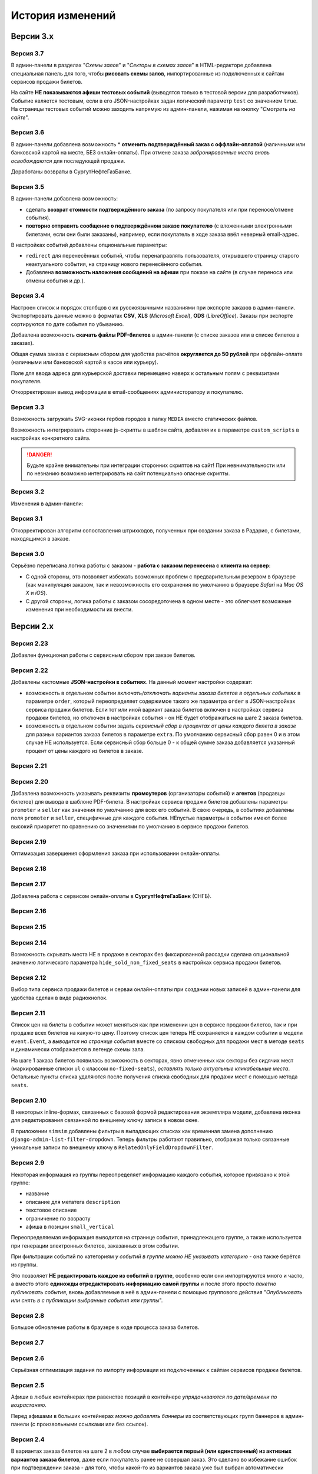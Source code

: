 #################
История изменений
#################

.. only:: dev

  Разные версии проекта хранятся в разных *SVN*-тегах в папке репозитория ``tags``.

**********
Версии 3.x
**********
.. only:: dev

  Работа с заказом билетов переведена с клиентской стороны на сервер.

Версия 3.7
==========
В админ-панели в разделах "*Схемы залов*" и "*Секторы в схемах залов*" в HTML-редакторе добавлена специальная панель для того, чтобы **рисовать схемы залов**, импортированные из подключенных к сайтам сервисов продажи билетов.

На сайте **НЕ показываются афиши тестовых событий** (выводятся только в тестовой версии для разработчиков). Событие является тестовым, если в его JSON-настройках задан логический параметр ``test`` со значением ``true``. На страницы тестовых событий можно заходить напрямую из админ-панели, нажимая на кнопку "*Смотреть на сайте*".

Версия 3.6
==========
В админ-панели добавлена возможность * **отменить подтверждённый заказ с оффлайн-оплатой** (наличными или банковской картой на месте, БЕЗ онлайн-оплаты). При отмене заказа *забронированные места вновь освобождаются* для последующей продажи.

Доработаны возвраты в СургутНефтеГазБанке.

Версия 3.5
==========
В админ-панели добавлена возможность:

* сделать **возврат стоимости подтверждённого заказа** (по запросу покупателя или при переносе/отмене события).
* **повторно отправить сообщение о подтверждённом заказе покупателю** (с вложенными электронными билетами, если они были заказаны), например, если покупатель в ходе заказа ввёл неверный email-адрес.

В настройках событий добавлены опциональные параметры:

* ``redirect`` для перенесённых событий, чтобы перенаправлять пользователя, открывшего страницу старого неактуального события, на страницу нового перенесённого события.
* Добавлена **возможность наложения сообщений на афиши** при показе на сайте (в случае переноса или отмены события и др.).

.. only:: dev

  Таймаут в секундах на очередной запрос *WSDL* при работе с СуперБилет увеличен до **30 дней**.

  На шаге 2 заказа билетов добавлен вывод сообщения об ошибке с рекомендацией включить *cookies* в браузере в случае, если из *cookies* не удаётся получить идентификаторы события и заказа для его оформления.

Версия 3.4
==========
Настроен список и порядок столбцов с их русскоязычными названиями при экспорте заказов в админ-панели. Экспортировать данные можно в форматах **CSV**, **XLS** (*Microsoft Excel*), **ODS** (*LibreOffice*). Заказы при экспорте сортируются по дате события по убыванию.

Добавлена возможность **скачать файлы PDF-билетов** в админ-панели (с списке заказов или в списке билетов в заказах).

Общая сумма заказа с сервисным сбором для удобства расчётов **округляется до 50 рублей** при оффлайн-оплате (наличными или банковской картой в кассе или курьеру).

Поле для ввода адреса для курьерской доставки перемещено наверх к остальным полям с реквизитами покупателя.

Откорректирован вывод информации в email-сообщениях администоратору и покупателю.

.. only:: dev

  В классе ``SuperBilet`` отслеживается базовое исключение ``Error`` расширения *zeep*, чтобы поймать максимум возможных ошибок в работе с *SOAP*-подключениями.

  Правильное условное включение возможности импорта данных только в *development*-окружении (экспорт в любом случае возможен).

  Все *context processors* приложений для единообразия преобразованы из модулей в пакеты.

Версия 3.3
==========
Возможность загружать SVG-иконки гербов городов в папку ``MEDIA`` вместо статических файлов.

Возможность интегрировать сторонние js-скрипты в шаблон сайта, добавляя их в параметре ``custom_scripts`` в настройках конкретного сайта.

.. danger:: Будьте крайне внимательны при интеграции сторонних скриптов на сайт! При невнимательности или по незнанию возможно интегрировать на сайт потенциально опасные скрипты.

.. only:: dev

  Основа для написания двух видов документации - для администраторов админ-панели ``docs/adm`` и для разработчиков ``docs/dev``.

Версия 3.2
==========
Изменения в админ-панели:

.. only:: adm

  * Добавлена **возможность импорта/экспорта** записей из базы данных сайтов, пока только для событий и заказов.
  * Выпадающий список в заголовке админ-панели теперь содержит **не только сайты, но и города, к которым пока не привязан ни один сайт** для того, чтобы создавать залы в городах, к которым пока не привязано ни одного сайта.
  * Уточнено содержание заголовка страницы на разных страницах в админ-пенели.

.. only:: dev

  * Добавлен плагин ``django-import-export`` для импорта/экспорта записей базы данных, пока только в моделях ``Event`` ``Order``.
  * Фильтр в заголовке админ-панели ``choose_domain_or_city`` - не только для всех сайтов, но и для городов, к которым пока не привязан ни один сайт (чтобы открывать залы в городах, в которых пока не создано ни одного сайта).
  * Уточнено содержание тега ``<title>`` на разных страницах в админ-пенели.

  Небольшое текстовое описание заказа на шагах 1 и 2 хранится в отдельных шаблонах в приложении ``order``.

Версия 3.1
==========
Откорректирован алгоритм сопоставления штрихкодов, полученных при создании заказа в Радарио, с билетами, находящимся в заказе.

.. only:: dev

  Логика привязки штрих-кодов работает по-разному для билетов С фиксированной рассадкой и БЕЗ фиксированной рассадки.

Версия 3.0
==========
Серьёзно переписана логика работы с заказом - **работа с заказом перенесена с клиента на сервер**:

* С одной стороны, это позволяет избежать возможных проблем с предварительным резервом в браузере (как манипуляция заказом, так и невозможность его сохранения по умолчанию в браузере *Safari* на *Mac OS X* и *iOS*).
* С другой стороны, логика работы с заказом сосоредоточена в одном месте - это облегчает возможные изменения при необходимости их внести.

.. only:: dev

  Изменена структура проекта - обработчики всех 3-х шагов заказа билетов для удобства понимания работы с заказом собраны в приложении ``order`` и называются ``order_step_1``, ``order_step_2`` и ``order_step_3``. В то же время 1 заказа билетов также является и страницей с информацией о событии, за которые отвечает приложение ``event``.

  Для сосредоточения работы с заказом в одном месте создан класс ``OrderBasket``. Класс содержит атрибут ``order`` с текущим состоянием конкертного заказа и методы для манипуляции заказом (создать, получить или удалить заказ; добавить или удалить билет в заказе; рассчитать общую сумму заказа и т.п.).

  Работа с внутренним API сайта, которое используется для проведения заказов, перенесена в отдельное приложение ``api`` в корне проекта. Виды разбиты по пакетам (``event``, ``order``, ``payment``). Одни представления возвращают *JSON* для работы с оформлением заказа на клиентской стороне, другие представления возвращают структуры данных *Python* для последующего использования.

  Для привязки билетов к схеме зала введён единый строковый идентификатор ``ticket_id``. В СуперБилете он генерируется как *сочетание идентификаторов сектора, ряда и места*, а в Радарио - *идентификатор места* как такового.

  Кэшировать информацию возможно не только из БД, но и направляя на вход ``cache_factory`` произвольную структуру данных (словарь) в параметре ``obj``. Таким образом кэшируются запросы свободных мест и списка цен в событиях и состояние предварительного резерва.

  API Радарио обновлено до версии 1.1. При работе с новой версией отпала необходимость работы с секторами ``zones``, привязанными к схемам залов ``scheme``. Поэтому теперь излишняя сущность ``price_group`` переименована в ``sectors`` (динамические группы билетов с одинаковой ценой, НЕ привязанные к схеме зала).

.. only:: adm

  Запросы списка свободных мест и списка цен в каждом событии **делаются единожды на сервере**, а не из каждого браузера, в котором открыто конкретное событие. Это позволяет снизить нагрузку на работу сервиса продажи билетов.

.. only:: dev

  Запросы списка свободных мест и списка цен в каждом событии ``seats_and_prices`` теперь кэшируются в файловом кэше. Запрос к сервису продажи билетов при истечении таймаута каждый раз делается единожды на сервере, а не из каждого клиента, в котором открыто конкретное событие.

.. only:: adm

  В списке заказов хранится не только поле "**Сумма**" (сумма цен на все билеты в заказе), но и поле "**Всего**" (общая сумма заказа с учётом возможных наценок или скидок).

.. only:: dev

  В модели ``Order`` добавлено поле ``overall``. Поле ``total`` содержит сумму цен на все билеты в заказе, а поле ``overall`` - общую сумму заказа с учётом возможных наценок или скидок.

**********
Версии 2.x
**********
.. only:: dev

  Работа с заказом билетов проходит на стороне клиента (в браузере пользователя с использованием cookies).

Версия 2.23
===========
Добавлен функционал работы с сервисным сбором при заказе билетов.

Версия 2.22
===========
Добавлены кастомные **JSON-настройки в событиях**. На данный момент настройки содержат:

* возможность в отдельном событии *включать/отключать варианты заказа билетов в отдельных событиях* в параметре ``order``, который переопределяет содержимое такого же параметра ``order`` в JSON-настройках сервиса продажи билетов. Если тот или иной вариант заказа билетов включен в настройках сервиса продажи билетов, но отключен в настройках события - он НЕ будет отображаться на шаге 2 заказа билетов.
* возможность в отдельном событии задать *сервисный сбор в процентах от цены каждого билета в заказе* для разных вариантов заказа билетов в параметре ``extra``. По умолчанию сервисный сбор равен 0 и в этом случае НЕ используется. Если сервисный сбор больше 0 - к общей сумме заказа добавляется указанный процент от цены каждого из билетов в заказе.

.. only:: dev

  JSON-настройки в других приложениях (``location``, ``ticket_service``, ``payment_service``) также формируются "на лету" из содержимого модуля ``settings.py`` в соответствующем приложении, а не из текстового json-файла, что позволяет создавать ключи в нужном порядке при использовании ``OrderedDict``.

Версия 2.21
===========
.. only:: adm

  При выполнении задания на импорт информации из сервисов продажи билетов в импортированных ранее группах/событиях *обновляется только изменившееся информация* - та информация, которая изменилась в сервисе продажи билетов и соответственно должна быть изменена и на сайте.

.. only:: dev

  При выполнении задания ``ts_discover`` в импортированных ранее (уже имеющихся в базе данных) группах/событиях *обновляется только изменившееся информация*- та информация, которая изменилась в сервисе продажи билетов и соответственно должна быть изменена и в базе данных.

Версия 2.20
===========
Добавлена возможность указывать реквизиты **промоутеров** (организаторы событий) и **агентов** (продавцы билетов) для вывода в шаблоне PDF-билета. В настройках сервиса продажи билетов добавлены параметры ``promoter`` и ``seller`` как значения по умолчанию для всех его событий. В свою очередь, в событиях добавлены поля ``promoter`` и ``seller``, специфичные для каждого события. НЕпустые параметры в событии имеют более высокий приоритет по сравнению со значениями по умолчанию в сервисе продажи билетов.

Версия 2.19
===========
Оптимизация завершения оформления заказа при использовании онлайн-оплаты.

.. only:: adm

  Проверка статуса онлайн-оплаты выполняется как при возвращении на сайт с формы онлайн-оплаты, так и при запуске задания на проверку незавершённых онлайн-оплат. В обоих случаях статус конкретной онлайн-оплаты проверяется, затем заказ в зависимости от результата проверки подтверждается либо отменяется.

.. only:: dev

  Проверка статуса онлайн-оплаты вынесена в отдельную функцию ``success_or_error``. Она выполняется как при выполнении ``payment_handler`` (возвращение на сайт с формы онлайн-оплаты), так и при запуске ``ps_checkup`` (задание на проверку незавершённых онлайн-оплат). В обоих случаях статус онлайн-оплаты проверяется, затем заказ в зависимости от результата подтверждается либо отменяется.

  Если метод подтверждения либо отмены заказа в сервисе продажи билетов НЕ завершился успешно, заказ остаётся в статусе "*создан*" до следующего запуска задания ``ps_checkup``.

Версия 2.18
===========
.. only:: adm

  Работа с информацией о географии сайта (города и сайты).

.. only:: dev

  Кэширование информации о географии сайта (города и сайты), в первую очередь для использования в ``bezantrakta.location.middleware.CurrentLocationMiddleware``.

Версия 2.17
===========

.. only:: adm

  Оптимизирован механизм работы с событиями и группами.

  * При показе группы на сайте **некоторые атрибуты группы заменяются на атрибуты самого раннего актуального события в ней**, на которое должна вести афиша группы при её показе в каком-либо контейнере (в том числе в маленьких вертикальных афишах "*на главной*");
  * При показе события на сайте **некоторые атрибуты события заменяются на атрибуты его группы, если событие в неё входит**, чтобы НЕ редактировать множество дочерних событий, некоторые атрибуты которых можно единожды указать в их родительской группе.

  **Одно и то же событие нельзя добавить более чем в одну группу!**. В группу можно добавить только те актуальные события, которые ещё НЕ были добавлены в другую группу.

.. only:: dev

  Переработано кэширование событий/групп с переопределением некоторых их параметров, а также их вывод на сайте.

  При кэшировании информации о группе в её кэш добавляется список UUID актуальных событий в ней ``events_in_group``, а также UUID самого раннего актуального события в ней на данный момент ``earliest_published_event_in_group``.

  При получении кэша группы **некоторые атрибуты группы заменяются на атрибуты её самого раннего актуального события**, на которое должна вести афиша группы при её показе в каком-либо контейнере (в том числе в маленьких вертикальных афишах "на главной").

  При получении кэша события **некоторые атрибуты события подменяются на атрибуты группы, если событие в неё входит**, чтобы НЕ редактировать множество дочерних событий, некоторые атрибуты которых можно единожды указать в их родительской группе.

  При обновлении кэша группы принудительно обновляется кэш всех её актуальных событий. При обновлянии кэша события принудительно обновляется кэш её группы, если событие в неё входит.

Добавлена работа с сервисом онлайн-оплаты в **СургутНефтеГазБанк** (СНГБ).

Версия 2.16
===========

.. only:: adm

  Работа с кэшированием информации на сайте.

.. only:: dev

  Серьёзная переработка серверного кэширования объектов моделей разных приложений проекта. Создан единый абстрактный родительский класс-адаптер ``ProjectCache``, которому наследуют конкретные классы для кэширования в каждом отдельном приложении. Предварительно обработанный кэш возвращается с помощью фабрики``cache_factory``. Если для работы со сторонним сервисом (продажи билетов или онлайн-оплаты) необходим экземпляр его класса, он добавляется к возвращаемому значению кэша в параметре ``instance``.

Версия 2.15
===========
.. only:: adm

  Существенные коррективы стилей основного сайта и процесса заказа билетов - декостылизация по мере возможности.

.. only:: dev

  Глобальная статика проекта ``project.static`` согласно его базовым настройкам собирается в папку ``global``, поэтому в проекте её содержимое вынесено в папку ``static`` внутри ``project`` без дополнительной ещё одной вложенной папки ``global``. Также в путях ко всем js-плагинам указана их актуальная версия.

  Обновление **jQuery** до версии *3.2.1* и карусели больших горизонтальных афиш на базе **bxSlider** до версии *4.2.12*.

  Добавлен JS-плагин **waypoints** версии *4.0.1* для выполнения событий на странице, когда при прокрутке пользователь достигает того или иного элемента. Например, в админ-панели блок для редактирования экземпляра модели при прокрутке фиксированно позиционируется внизу страницы.

  Скрипт для выбора города и запоминания его в cookie оптимизирован и перенесён из статики в шаблоны проекта.

Версия 2.14
===========
Возможность скрывать места НЕ в продаже в секторах без фиксированной рассадки сделана опциональной значению логического параметра ``hide_sold_non_fixed_seats`` в настройках сервиса продажи билетов.

.. only:: dev

  Метод сервиса продажи билетов ``seats`` переименован в ``seats_and_prices`` для обозначения того, что он возвращает не только освободные места в событии, но и список цен на билеты по возрастанию. Соответственно откорректировано получение минимальной цены в событии при её отсутствии из результата выполнения этого метода в задании ``ts_discover``.

Версия 2.12
===========
Выбор типа сервиса продажи билетов и серваи онлайн-оплаты при создании новых записей в админ-панели для удобства сделан в виде радиокнопок.

Версия 2.11
===========
Список цен на билеты в событии может меняться как при изменении цен в сервисе продажи билетов, так и при продаже всех билетов на какую-то цену. Поэтому список цен теперь НЕ сохраняется в каждом событии в модели ``event.Event``, а *выводится на странице события* вместе со списком свободных для продажи мест в методе ``seats`` и динамически отображается в легенде схемы зала.

.. only:: dev

На шаге 1 заказа билетов появилась возможность в секторах, явно отмеченных как секторы без сидячих мест (маркированные списки ``ul`` с классом ``no-fixed-seats``), *оставлять только актуальные кликабельные места*. Остальные пункты списка удаляются после получения списка свободных для продажи мест с помощью метода ``seats``.

Версия 2.10
===========
В некоторых inline-формах, связанных с базовой формой редактирования экземпляра модели, добавлена иконка для редактирования связанной по внешнему ключу записи в новом окне.

В приложении ``simsim`` добавлены фильтры в выпадающих списках как временная замена дополнению ``django-admin-list-filter-dropdown``. Теперь фильтры работают правильно, отображая только связанные уникальные записи по внешнему ключу в ``RelatedOnlyFieldDropdownFilter``.

Версия 2.9
==========
Некоторая информация из группы переопределяет информацию каждого события, которое привязано к этой группе:

* название
* описание для метатега ``description``
* текстовое описание
* ограничение по возрасту
* афиша в позиции ``small_vertical``

Переопределяемая информация выводится на странице события, принадлежащего группе, а также используется при генерации электронных билетов, заказанных в этом событии.

При фильтрации событий по категориям *у событий в группе можно НЕ указывать категорию* - она также берётся из группы.

Это позволяет **НЕ редактировать каждое из событий в группе**, особенно если они импортируются много и часто, а вместо этого **единожды отредактировать информацию самой группы** и после этого просто *пакетно публиковать события*, вновь добавляемые в неё в админ-панели с помощью группового действия "*Опубликовать или снять в с публикации выбранные события или группы*".

.. only:: dev

  При обновлении кэша группы в админ-панели также обновляется кэш всех её актуальных событий.

Версия 2.8
==========
Большое обновление работы в браузере в ходе процесса заказа билетов.

Версия 2.7
==========
.. only:: adm

  Добавлена возможность создавать **схемы отдельных секторов в больших залах**. Большую схему зала при необходимости можно показывать на шаге 1 заказа билетов как общую схему со ссылками на схемы отдельных секторов (или даже на схемы разных частей одного и того же сектора).

.. only:: dev

  Добавлена модель ``TicketServiceSchemeSector`` для хранения схем отдельных секторов в больших залах.

Версия 2.6
==========
Серьёзная оптимизация задания по импорту информации из подключенных к сайтам сервисов продажи билетов.

.. only:: dev

  Серьёзная оптимизация задания по импорту информации из подключенных к сайтам сервисов продажи билетов. Информация из одного и того же сервиса продажи билетов, подключенного к разным сайтам, **запрашивается только один раз** и хранится во временном кэше в памяти, а затем для того или иного сайта из кэша берётся только нужная для него информация.

Версия 2.5
==========
Афиши в любых контейнерах при равенстве позиций в контейнере *упрядочиваются по дате/времени по возрастанию*.

Перед афишами в больших контейнерах *можно добавлять баннеры* из соответствующих групп баннеров в админ-панели (с произвольными ссылками или без ссылок).

.. only:: dev

  Упрощена генерация абсолютных URL-адресов с помощью функции ``build_absolute_url`` в пакете ``project.shortcuts``. Этой функции на вход передаётся псевдоним (поддомен) текущего сайта, а в ней самой конструируется полный URL с учётом протокола (``HTTP`` или ``HTTPS``), полного домена текущего сайта и опциональной относительной ссылки.

Версия 2.4
==========
В вариантах заказа билетов на шаге 2 в любом случае **выбирается первый (или единственный) из активных вариантов заказа билетов**, даже если покупатель ранее не совершал заказ. Это сделано во избежание ошибок при подтверждении заказа - для того, чтобы какой-то из вариантов заказа уже был выбран автоматически (особенно, если этот вариант - единственный, доступный на сайте).

**При фильтрации событий** на сайте (по дате, по категории или в текстовом поиске) **выводятся только события** (афишами в позиции "*маленькие вертикальные*"), но не группы. Афиши групп выводятся только в конкретных контейнерах, позиции в которых были явно заданы для группы в админ-панели. И группы, и события для показа на сайте **обязательно должны быть опубликованы**!

*Маленькие вертикальные афиши* нужно в любом случае добавлять *для единичных событий* (НЕ входящих в группу) и *для групп*, которые требуется публиковать на сайте. При отсутствии маленькой вертикальной афиши для опубликованного события/группы будет выводиться картинка-заглушка с логотипом Безантракта.

Версия 2.3
==========
В настройках сервиса онлайн-оплаты удалён параметр ``commission_included``. Величина комиссии прибавляется к сумме заказа, только если она НЕ равна ``0``.

В шаблоне шага 2 заказа билетов любые наценки к базовой сумме заказа выводятся в отдельном блоке под блоком "*Всего*" и только в том случае, если эти наценки присутствуют (не равны ``0``).

Версия 2.2
==========
В шаблонах сайта и при проведении заказа билетов **абсолютные ссылки формируются автоматически** с учётом того, работает ли сайт по *HTTP* или *HTTPS*.

.. only:: dev

  Вместе с этим серьёзно переписан шаблон проекта ``index.html`` и шаблоны процесса заказа билетов ``event.html``, ``checkout.html``, ``confirmation.html`` для уменьшения дублирования кода и рассредоточения логики в разных шаблонах с расширением (наследованием). Все эти шаблоны наследуют от базового шаблона ``base.html``, коотрый содержит каркас HTML-страницы с блоками включений, содержимое которых может меняться в дочерних шаблонах.

Версия 2.1
==========
.. only:: adm

  Работа со структурой проекта.

.. only:: dev

  Непустые модули приложений (``admin``, ``models``, ``views``) преобразованы в пакеты.

Версия 2.0
==========
.. only:: adm

  Добавлена возможность работы со сторонними сервисами:

  * сервисы продажи билетов (СПБ).
  * сервисы онлайн-оплаты (СОО).

  **Схемы залов** импортируются из конкретного СПБ при выполнении задания на импорт информации из СПБ. В разделе "**Залы (места проведения событий)** находятся добавляемые вручную залы, к которым должны быть привязаны импортированные ранее схемы залов. Только после привязки схемы зала к залу при следующем звапуске задания на импорт будут импортированы связанные с этой схемой события.

.. only:: dev

  Добавлен пакет ``third_party`` для работы со сторонними сервисами. Он содержит 2 приложения:

  * ``ticket_service`` - сервисы продажи билетов (СПБ).
  * ``payment_service`` - сервисы онлайн-оплаты (СОО).

  Работа со сторонними сервисами осуществляется на основе абстрактного базового класса и наследующих ему классов конкретных сторонних сервисов в соответствии с шаблоном проектирования "*Адаптер*" (и отчасти "*Стратегия*").

  **Схемы залов** импортируются из конкретного СПБ в модель ``ticket_service.TicketServiceSchemeVenueBinder`` при выполнении задания ``ts_discover``. В модели ``event.EventVenue`` находятся **залы**, по сути - это *места проведения событий*, которые могут содержать в себе разные площадки для проведения событий с разными схемами залов.

  Для того, чтобы импортировать события с какой-либо схемой зала в базу данных сайта, эту схему зала необходимо предварительно привязать к её залу, добавленному в БД сайте ранее.

**********
Версии 1.x
**********
.. only:: dev

  Первоначальный функционал (пока без возможности продажи билетов).

Версия 1.1
==========
.. only:: adm

  Правильная работа с датой/временем. Любой атрибут даты/времени (дата/время события или дата/время создания заказа покупателем) **хранится в нулевом часовом поясе** в базе данных сайта (*UTC*), а **выводится с учётом часового пояса** конкретного города, к которому привязан сайт (на сайте или в админ-панели).

.. only:: dev

  Дата/время какой-либо сайтозависимой модели в ``DateTimeField``:

  * сохраняется в базу данных в нулевом часовом поясе (*UTC*);
  * выводится в часовом поясе связанного с этой моделью сайта (через его связь с городом).

.. only:: adm

  Группы и события хоранятся в одном разделе админ-панели и отличаются друг от друга логическим атрибутом **Группа** (флажок "да"/"нет"). На сайте выводятся как события (с прямой ссылкой на себя), так и группы (со ссылкой на самое первое опубликованное актуальное событие в группе).

.. only:: dev

  Группы и события находятся в одной модели ``event.Event`` и различаются булевым полем ``is_group``. События в группе добавляются в дочернюю M2M-модель ``event.EventGroupBinder``.

.. only:: adm

  Добавлен календарь для фильтрации событий по дате. Можно перемещаться между месяцами, при клике на дату в текущем месяце выводятся события или группы на эту дату (если они имеются) либо сообщение об их отсутствии.

.. only:: dev

  Календарь календарь для фильтрации событий по дате на основе JS-плагина ``fullcalendar``.

  Коррективы моделей ``event.EventContainerBinder``, ``event.EventLinkBinder``.

  В модель ``location.City`` добавлен вывод человекопонятной разницы во времени с ``UTC``.

  JS-скрипты с главной страницы вынесены в отдельные шаблоны ``bottom_scripts.html`` и ``counters.html``.

Версия 1.0
==========
Базовый функционал без билетных и оплатных сервисов, пока только с внешними ссылками на другие сайты по продаже билетов.
